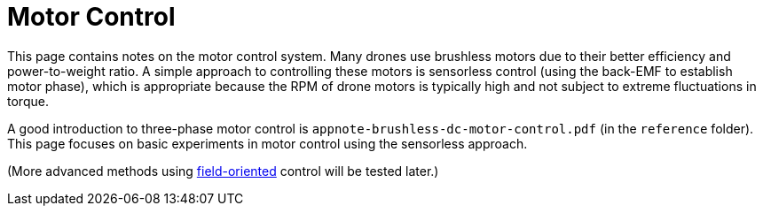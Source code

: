 = Motor Control

This page contains notes on the motor control system. Many drones use brushless motors due to their better efficiency and power-to-weight ratio. A simple approach to controlling these motors is sensorless control (using the back-EMF to establish motor phase), which is appropriate because the RPM of drone motors is typically high and not subject to extreme fluctuations in torque.

A good introduction to three-phase motor control is `appnote-brushless-dc-motor-control.pdf` (in the `reference` folder). This page focuses on basic experiments in motor control using the sensorless approach.

(More advanced methods using https://cormack.xyz/FOC/[field-oriented] control will be tested later.)
